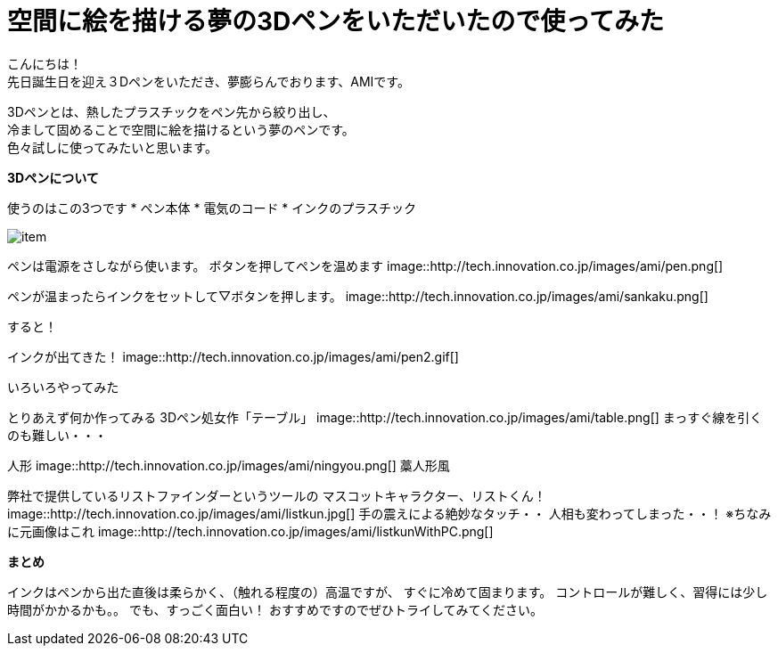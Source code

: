 = 空間に絵を描ける夢の3Dペンをいただいたので使ってみた
:published_at: 2016-12-2
:hp-tags: 3DPen,AMI


こんにちは！ +
先日誕生日を迎え３Dペンをいただき、夢膨らんでおります、AMIです。


3Dペンとは、熱したプラスチックをペン先から絞り出し、 +
冷まして固めることで空間に絵を描けるという夢のペンです。 +
色々試しに使ってみたいと思います。

**3Dペンについて**

使うのはこの3つです
* ペン本体
* 電気のコード
* インクのプラスチック

image::http://tech.innovation.co.jp/images/ami/item.png[]

ペンは電源をさしながら使います。
ボタンを押してペンを温めます
image::http://tech.innovation.co.jp/images/ami/pen.png[]

ペンが温まったらインクをセットして▽ボタンを押します。
image::http://tech.innovation.co.jp/images/ami/sankaku.png[]

すると！

インクが出てきた！
image::http://tech.innovation.co.jp/images/ami/pen2.gif[]

いろいろやってみた

とりあえず何か作ってみる
3Dペン処女作「テーブル」
image::http://tech.innovation.co.jp/images/ami/table.png[]
まっすぐ線を引くのも難しい・・・

人形
image::http://tech.innovation.co.jp/images/ami/ningyou.png[]
藁人形風

弊社で提供しているリストファインダーというツールの
マスコットキャラクター、リストくん！
image::http://tech.innovation.co.jp/images/ami/listkun.jpg[]
手の震えによる絶妙なタッチ・・
人相も変わってしまった・・！
※ちなみに元画像はこれ
image::http://tech.innovation.co.jp/images/ami/listkunWithPC.png[]


**まとめ**

インクはペンから出た直後は柔らかく、（触れる程度の）高温ですが、
すぐに冷めて固まります。
コントロールが難しく、習得には少し時間がかかるかも。。
でも、すっごく面白い！
おすすめですのでぜひトライしてみてください。


